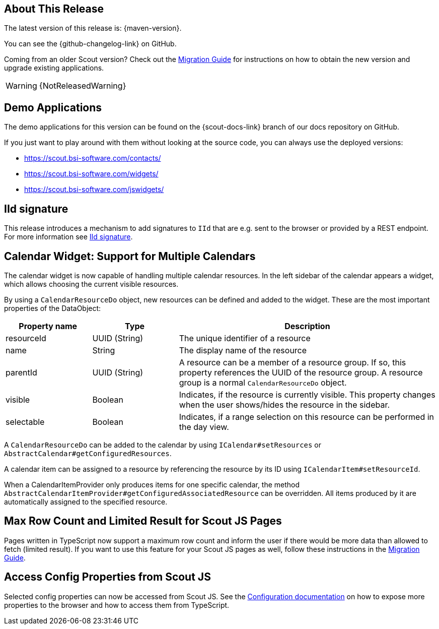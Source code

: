 ////
Howto:
- Write this document such that it helps people to discover new features and other important changes of this release.
- Chronological order is not necessary.
- Describe necessary migration steps in the MigrationGuide document.
- Use "WARNING: {NotReleasedWarning}" on its own line to mark parts about not yet released code (also add a "(since <version>)" suffix to the chapter title)
- Use "title case" in chapter titles (https://english.stackexchange.com/questions/14/)
////
== About This Release

The latest version of this release is: {maven-version}.

You can see the {github-changelog-link} on GitHub.

Coming from an older Scout version? Check out the xref:migration:migration-guide.adoc[Migration Guide] for instructions on how to obtain the new version and upgrade existing applications.

WARNING: {NotReleasedWarning}

//The following enhancements were made after the initial {scout-version} release.
//
//==== 24.2.1
//
// The initial release of this version was *24.2.xyz*.
//
//WARNING: {NotReleasedWarning}
//
//(Section intentionally left blank for possible future release)
//
// * <<New Feature (since 24.2.xyz)>>
//
// ==== Upcoming -- No Planned Release Date
//
// The following changes were made after the latest official release build. No release date has been fixed yet.
//
// WARNING: {NotReleasedWarning}
//
// * <<New Feature (since 24.2.xyz)>>

== Demo Applications

The demo applications for this version can be found on the {scout-docs-link} branch of our docs repository on GitHub.

If you just want to play around with them without looking at the source code, you can always use the deployed versions:

* https://scout.bsi-software.com/contacts/
* https://scout.bsi-software.com/widgets/
* https://scout.bsi-software.com/jswidgets/

// ----------------------------------------------------------------------------

[[iid-signature]]
== IId signature

This release introduces a mechanism to add signatures to `IId` that are e.g. sent to the browser or provided by a REST endpoint.
For more information see xref:technical-guide:common-concepts/security.adoc#iid-signature[IId signature].

[[multiple-calendars]]
== Calendar Widget: Support for Multiple Calendars

The calendar widget is now capable of handling multiple calendar resources. In the left sidebar of the calendar appears a widget, which allows choosing the current visible resources.

By using a `CalendarResourceDo` object, new resources can be defined and added to the widget. These are the most important properties of the DataObject:

[%header,cols="1,1,3"]
|===
|Property name
|Type
|Description

|resourceId
|UUID (String)
|The unique identifier of a resource

|name
|String
|The display name of the resource

|parentId
|UUID (String)
|A resource can be a member of a resource group. If so, this property references the UUID of the resource group. A resource group is a normal `CalendarResourceDo` object.

|visible
|Boolean
|Indicates, if the resource is currently visible. This property changes when the user shows/hides the resource in the sidebar.

|selectable
|Boolean
|Indicates, if a range selection on this resource can be performed in the day view.
|===

A `CalendarResourceDo` can be added to the calendar by using `ICalendar#setResources` or `AbstractCalendar#getConfiguredResources`.

A calendar item can be assigned to a resource by referencing the resource by its ID using `ICalendarItem#setResourceId`.

When a CalendarItemProvider only produces items for one specific calendar, the method `AbstractCalendarItemProvider#getConfiguredAssociatedResource` can be overridden. All items produced by it are automatically assigned to the specified resource.

== Max Row Count and Limited Result for Scout JS Pages

Pages written in TypeScript now support a maximum row count and inform the user if there would be more data than allowed to fetch (limited result).
If you want to use this feature for your Scout JS pages as well, follow these instructions in the xref:migration:migration-guide.adoc#limitedResult[Migration Guide].

== Access Config Properties from Scout JS

Selected config properties can now be accessed from Scout JS.
See the xref:technical-guide:common-concepts/platform.adoc#access-config-ts[Configuration documentation] on how to expose more properties to the browser and how to access them from TypeScript.

